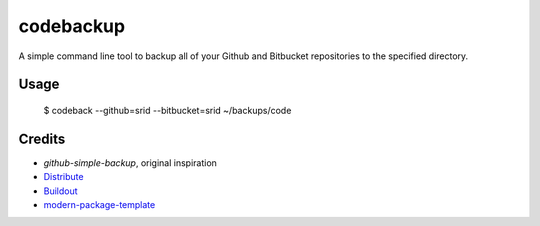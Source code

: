 codebackup
==========

A simple command line tool to backup all of your Github and Bitbucket
repositories to the specified directory.

Usage
-----

    $ codeback --github=srid --bitbucket=srid ~/backups/code

Credits
-------

- `github-simple-backup`, original inspiration
- `Distribute`_
- `Buildout`_
- `modern-package-template`_

.. _`github-simple-backup`: http://github.com/jbalogh/github-simple-backup
.. _Buildout: http://www.buildout.org/
.. _Distribute: http://pypi.python.org/pypi/distribute
.. _`modern-package-template`: http://pypi.python.org/pypi/modern-package-template
